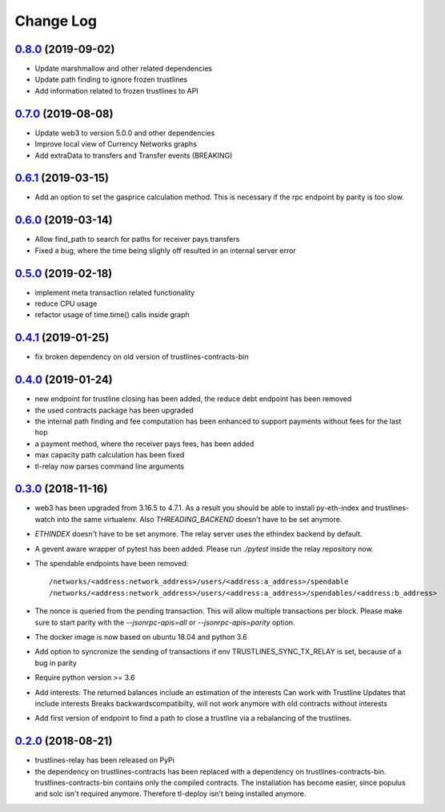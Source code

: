 ==========
Change Log
==========
`0.8.0`_ (2019-09-02)
-------------------------------
* Update marshmallow and other related dependencies
* Update path finding to ignore frozen trustlines
* Add information related to frozen trustlines to API


`0.7.0`_ (2019-08-08)
-------------------------------
* Update web3 to version 5.0.0 and other dependencies
* Improve local view of Currency Networks graphs
* Add extraData to transfers and Transfer events (BREAKING)

`0.6.1`_ (2019-03-15)
-------------------------------
* Add an option to set the gasprice calculation method. This is necessary if the rpc endpoint by parity is too slow.

`0.6.0`_ (2019-03-14)
-------------------------------
* Allow find_path to search for paths for receiver pays transfers
* Fixed a bug, where the time being slighly off resulted in an internal server error

`0.5.0`_ (2019-02-18)
-------------------------------
* implement meta transaction related functionality
* reduce CPU usage
* refactor usage of time.time() calls inside graph

`0.4.1`_ (2019-01-25)
-------------------------------
* fix broken dependency on old version of trustlines-contracts-bin

`0.4.0`_ (2019-01-24)
-------------------------------
* new endpoint for trustline closing has been added, the reduce debt endpoint
  has been removed
* the used contracts package has been upgraded
* the internal path finding and fee computation has been enhanced to support
  payments without fees for the last hop
* a payment method, where the receiver pays fees, has been added
* max capacity path calculation has been fixed
* tl-relay now parses command line arguments

`0.3.0`_ (2018-11-16)
-------------------------------
* web3 has been upgraded from 3.16.5 to 4.7.1. As a result you should be able to
  install py-eth-index and trustlines-watch into the same virtualenv.
  Also `THREADING_BACKEND` doesn't have to be set anymore.
* `ETHINDEX` doesn't have to be set anymore. The relay server uses the ethindex
  backend by default.
* A gevent aware wrapper of pytest has been added. Please run `./pytest` inside
  the relay repository now.
* The spendable endpoints have been removed::

    /networks/<address:network_address>/users/<address:a_address>/spendable
    /networks/<address:network_address>/users/<address:a_address>/spendables/<address:b_address>

* The nonce is queried from the pending transaction. This will allow multiple
  transactions per block. Please make sure to start parity with the
  `--jsonrpc-apis=all` or `--jsonrpc-apis=parity` option.
* The docker image is now based on ubuntu 18.04 and python 3.6
* Add option to syncronize the sending of transactions if env TRUSTLINES_SYNC_TX_RELAY
  is set, because of a bug in parity
* Require python version >= 3.6
* Add interests:
  The returned balances include an estimation of the interests
  Can work with Trustline Updates that include interests
  Breaks backwardscompatibilty, will not work anymore with old contracts without interests
* Add first version of endpoint to find a path to close a trustline via a rebalancing of the
  trustlines.

`0.2.0`_ (2018-08-21)
-------------------------------
* trustlines-relay has been released on PyPi
* the dependency on trustlines-contracts has been replaced with a dependency on
  trustlines-contracts-bin. trustlines-contracts-bin contains only the compiled
  contracts. The installation has become easier, since populus and solc isn't
  required anymore. Therefore tl-deploy isn't being installed anymore.

.. _0.2.0: https://github.com/trustlines-protocol/relay/compare/0.1.0...0.2.0
.. _0.3.0: https://github.com/trustlines-protocol/relay/compare/0.2.0...0.3.0
.. _0.4.0: https://github.com/trustlines-protocol/relay/compare/0.3.0...0.4.0
.. _0.4.1: https://github.com/trustlines-protocol/relay/compare/0.4.0...0.4.1
.. _0.5.0: https://github.com/trustlines-protocol/relay/compare/0.4.1...0.5.0
.. _0.6.0: https://github.com/trustlines-protocol/relay/compare/0.5.0...0.6.0
.. _0.6.1: https://github.com/trustlines-protocol/relay/compare/0.6.0...0.6.1
.. _0.7.0: https://github.com/trustlines-protocol/relay/compare/0.6.1...0.7.0
.. _0.8.0: https://github.com/trustlines-protocol/relay/compare/0.7.0...0.8.0
